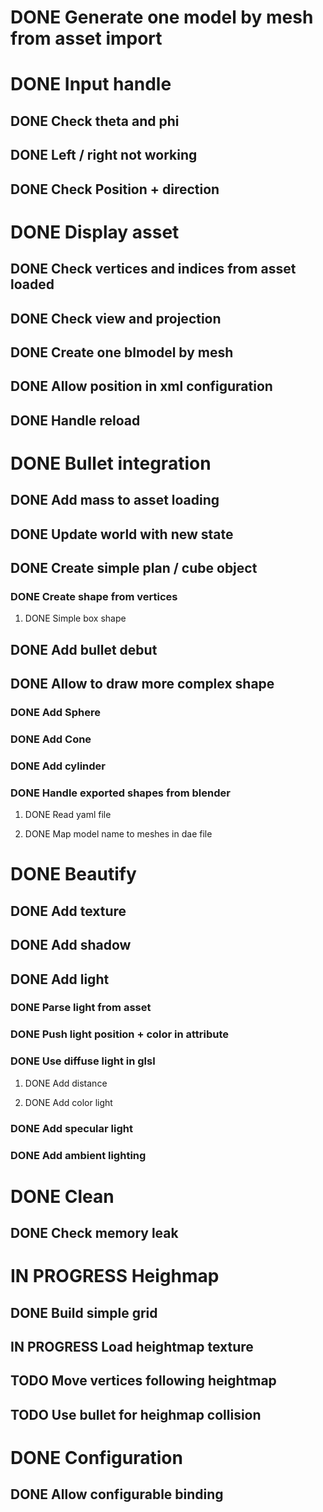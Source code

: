 * DONE Generate one model by mesh from asset import

* DONE Input handle
  
** DONE Check theta and phi

** DONE Left / right not working

** DONE Check Position + direction

* DONE Display asset

** DONE Check vertices and indices from asset loaded

** DONE Check view and projection

** DONE Create one blmodel by mesh
** DONE Allow position in xml configuration
** DONE Handle reload

* DONE Bullet integration
** DONE Add mass to asset loading
** DONE Update world with new state
** DONE Create simple plan / cube object
*** DONE Create shape from vertices
**** DONE Simple box shape
** DONE Add bullet debut
** DONE Allow to draw more complex shape
*** DONE Add Sphere
*** DONE Add Cone
*** DONE Add cylinder
*** DONE Handle exported shapes from blender
**** DONE Read yaml file
**** DONE Map model name to meshes in dae file
* DONE Beautify
** DONE Add texture
** DONE Add shadow
** DONE Add light 
*** DONE Parse light from asset
*** DONE Push light position + color in attribute
*** DONE Use diffuse light in glsl
**** DONE Add distance
**** DONE Add color light
*** DONE Add specular light
*** DONE Add ambient lighting
* DONE Clean
** DONE Check memory leak
* IN PROGRESS Heighmap
** DONE Build simple grid
** IN PROGRESS Load heightmap texture
** TODO Move vertices following heightmap
** TODO Use bullet for heighmap collision
* DONE Configuration
** DONE Allow configurable binding

